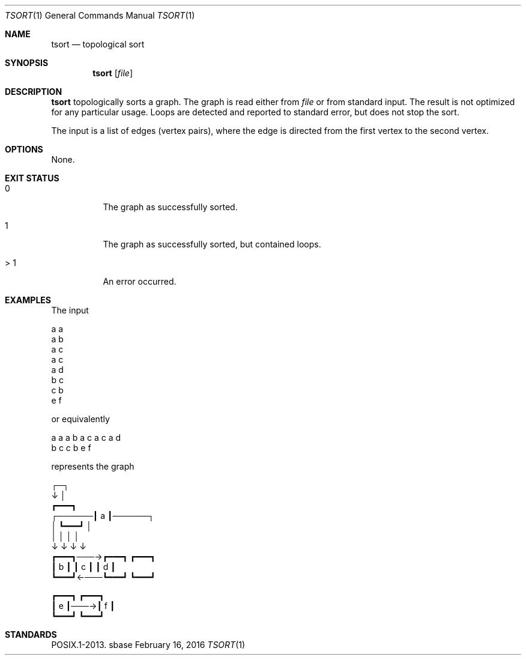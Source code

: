 .Dd February 16, 2016
.Dt TSORT 1
.Os sbase
.Sh NAME
.Nm tsort
.Nd topological sort
.Sh SYNOPSIS
.Nm
.Op Ar file
.Sh DESCRIPTION
.Nm
topologically sorts a graph.
The graph is read either from
.Ar file
or from standard input.
The result is not optimized for any particular usage.
Loops are detected and reported to standard error, but does not stop the
sort.
.Pp
The input is a list of edges (vertex pairs), where
the edge is directed from the first vertex to the
second vertex.
.Sh OPTIONS
None.
.Sh EXIT STATUS
.Bl -tag -width Ds
.It 0
The graph as successfully sorted.
.It 1
The graph as successfully sorted, but contained loops.
.It > 1
An error occurred.
.El
.Sh EXAMPLES
.Bd -literal -offset left
The input

    a a
    a b
    a c
    a c
    a d
    b c
    c b
    e f

or equivalently

    a a a b a c a c a d
    b c c b e f

represents the graph

              ┌─┐
              ↓ │
             ┏━━━┓
      ┌──────┃ a ┃──────┐
      │      ┗━━━┛      │
      │       │ │       │
      ↓       ↓ ↓       ↓
    ┏━━━┓───→┏━━━┓    ┏━━━┓
    ┃ b ┃    ┃ c ┃    ┃ d ┃
    ┗━━━┛←───┗━━━┛    ┗━━━┛

    ┏━━━┓    ┏━━━┓
    ┃ e ┃───→┃ f ┃
    ┗━━━┛    ┗━━━┛
.Ed
.Sh STANDARDS
POSIX.1-2013.
